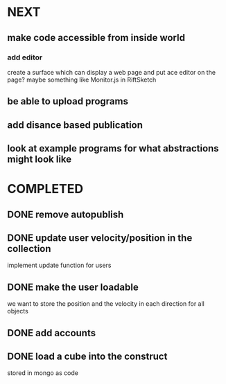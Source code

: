* NEXT
** make code accessible from inside world
*** add editor
create a surface which can display a web page and put ace editor on the page?
maybe something like Monitor.js in RiftSketch
** be able to upload programs
** add disance based publication
** look at example programs for what abstractions might look like
* COMPLETED
** DONE remove autopublish
** DONE update user velocity/position in the collection
implement update function for users
** DONE make the user loadable
we want to store the position and the velocity in each direction for all objects
** DONE add accounts
** DONE load a cube into the construct
stored in mongo as code
